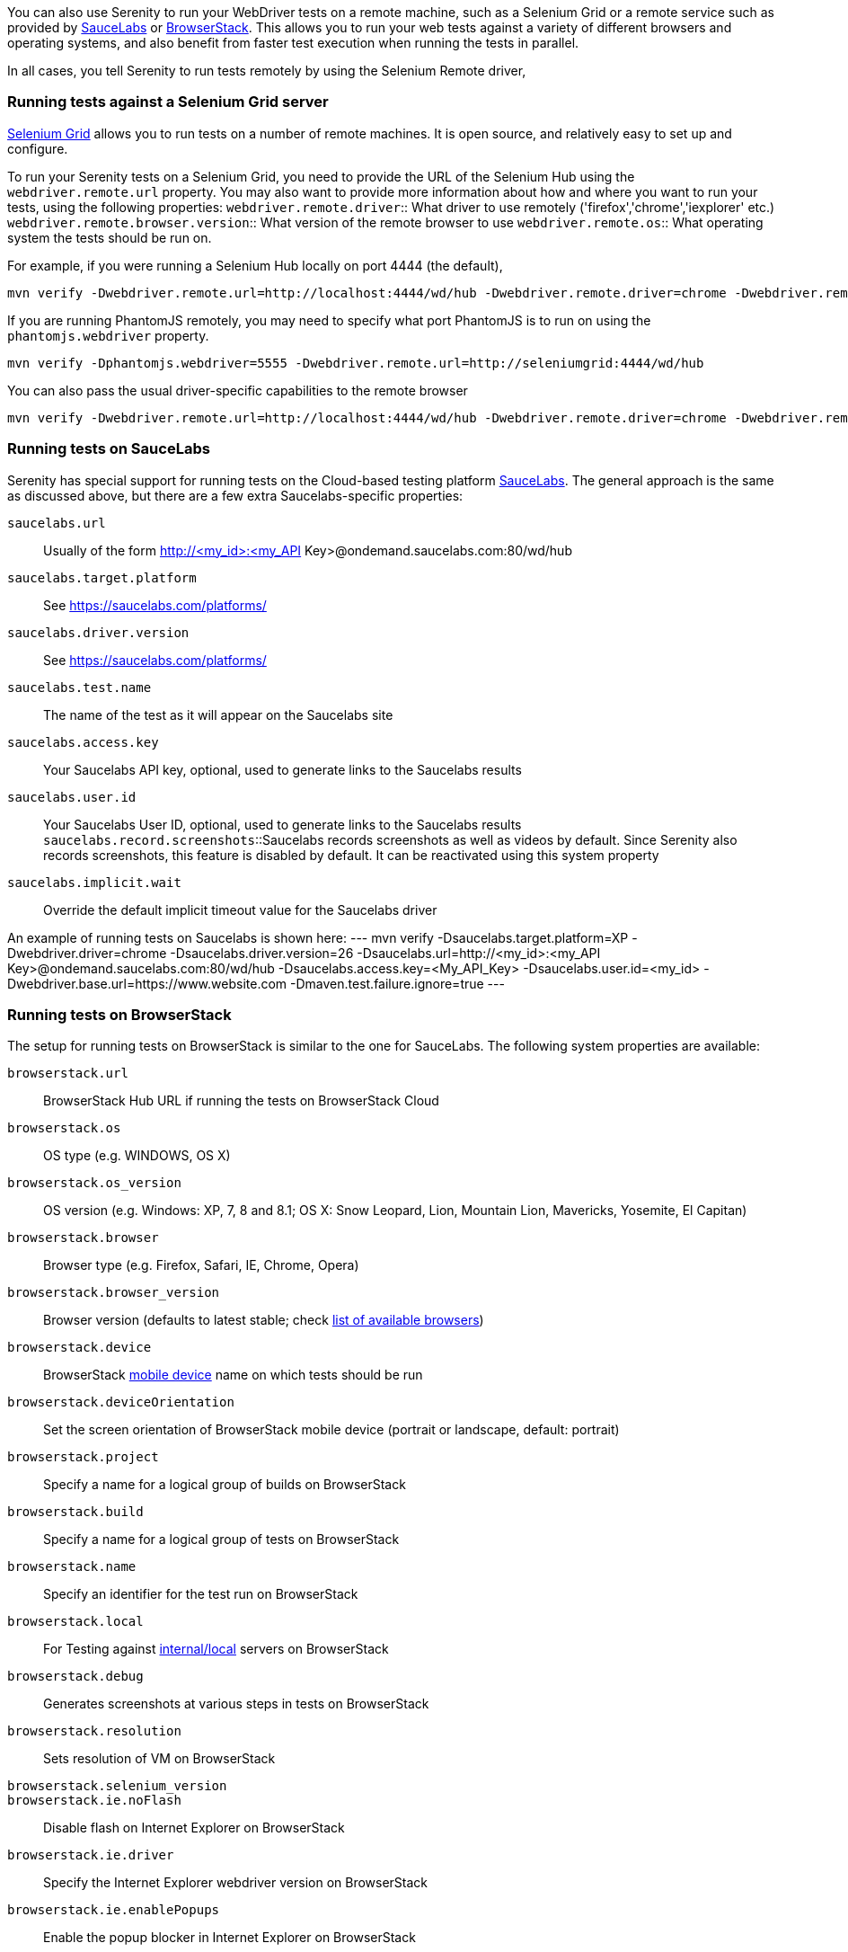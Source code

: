 You can also use Serenity to run your WebDriver tests on a remote machine, such as a Selenium Grid or a remote service such as provided by http://www.saucelabs.com[SauceLabs] or https://www.browserstack.com[BrowserStack]. This allows you to run your web tests against a variety of different browsers and operating systems, and also benefit from faster test execution when running the tests in parallel.

In all cases, you tell Serenity to run tests remotely by using the Selenium Remote driver,

=== Running tests against a Selenium Grid server

https://code.google.com/p/selenium/wiki/Grid2[Selenium Grid] allows you to run tests on a number of remote machines. It is open source, and relatively easy to set up and configure.

To run your Serenity tests on a Selenium Grid, you need to provide the URL of the Selenium Hub using the `webdriver.remote.url` property. You may also want to provide more information about how and where you want to run your tests, using the following properties:
`webdriver.remote.driver`:: What driver to use remotely ('firefox','chrome','iexplorer' etc.)
`webdriver.remote.browser.version`:: What version of the remote browser to use
`webdriver.remote.os`:: What operating system the tests should be run on.

For example, if you were running a Selenium Hub locally on port 4444 (the default),

-----
mvn verify -Dwebdriver.remote.url=http://localhost:4444/wd/hub -Dwebdriver.remote.driver=chrome -Dwebdriver.remote.os=WINDOWS
-----

If you are running PhantomJS remotely, you may need to specify what port PhantomJS is to run on using the `phantomjs.webdriver` property.

-----
mvn verify -Dphantomjs.webdriver=5555 -Dwebdriver.remote.url=http://seleniumgrid:4444/wd/hub
-----

You can also pass the usual driver-specific capabilities to the remote browser

-----
mvn verify -Dwebdriver.remote.url=http://localhost:4444/wd/hub -Dwebdriver.remote.driver=chrome -Dwebdriver.remote.os=WINDOWS -Dchrome.switches="--no-sandbox,--ignore-certificate-errors,--homepage=about:blank,--no-first-run"
-----

=== Running tests on SauceLabs
Serenity has special support for running tests on the Cloud-based testing platform http://www.saucelabs.com[SauceLabs]. The general approach is the same as discussed above, but there are a few extra Saucelabs-specific properties:

`saucelabs.url`:: Usually of the form http://<my_id>:<my_API Key>@ondemand.saucelabs.com:80/wd/hub
`saucelabs.target.platform`:: See https://saucelabs.com/platforms/
`saucelabs.driver.version`:: See https://saucelabs.com/platforms/
`saucelabs.test.name`:: The name of the test as it will appear on the Saucelabs site
`saucelabs.access.key`:: Your Saucelabs API key, optional, used to generate links to the Saucelabs results
`saucelabs.user.id`:: Your Saucelabs User ID, optional, used to generate links to the Saucelabs results
`saucelabs.record.screenshots`::Saucelabs records screenshots as well as videos by default. Since Serenity also records screenshots, this feature is disabled by default. It can be reactivated using this system property
`saucelabs.implicit.wait`:: Override the default implicit timeout value for the Saucelabs driver

An example of running tests on Saucelabs is shown here:
---
mvn verify -Dsaucelabs.target.platform=XP -Dwebdriver.driver=chrome -Dsaucelabs.driver.version=26 -Dsaucelabs.url=http://<my_id>:<my_API Key>@ondemand.saucelabs.com:80/wd/hub -Dsaucelabs.access.key=<My_API_Key> -Dsaucelabs.user.id=<my_id> -Dwebdriver.base.url=https://www.website.com -Dmaven.test.failure.ignore=true
---

=== Running tests on BrowserStack

The setup for running tests on BrowserStack is similar to the one for SauceLabs. The following system properties are available:

`browserstack.url`:: BrowserStack Hub URL if running the tests on BrowserStack Cloud
`browserstack.os`:: OS type (e.g. WINDOWS, OS X)
`browserstack.os_version`:: OS version (e.g. Windows: XP, 7, 8 and 8.1; OS X: Snow Leopard, Lion, Mountain Lion, Mavericks, Yosemite, El Capitan)
`browserstack.browser`:: Browser type (e.g. Firefox, Safari, IE, Chrome, Opera)
`browserstack.browser_version`:: Browser version (defaults to latest stable; check https://www.browserstack.com/list-of-browsers-and-platforms?product=automate[list of available browsers])
`browserstack.device`:: BrowserStack https://www.browserstack.com/list-of-browsers-and-platforms?product=automate[mobile device] name on which tests should be run
`browserstack.deviceOrientation`:: Set the screen orientation of BrowserStack mobile device (portrait or landscape, default: portrait)
`browserstack.project`:: Specify a name for a logical group of builds on BrowserStack
`browserstack.build`:: Specify a name for a logical group of tests on BrowserStack
`browserstack.name`:: Specify an identifier for the test run on BrowserStack
`browserstack.local`:: For Testing against https://www.browserstack.com/local-testing[internal/local] servers on BrowserStack
`browserstack.debug`::  Generates screenshots at various steps in tests on BrowserStack
`browserstack.resolution`:: Sets resolution of VM on BrowserStack
`browserstack.selenium_version`::
`browserstack.ie.noFlash`:: Disable flash on Internet Explorer on BrowserStack
`browserstack.ie.driver`:: Specify the Internet Explorer webdriver version on BrowserStack
`browserstack.ie.enablePopups`:: Enable the popup blocker in Internet Explorer on BrowserStack
